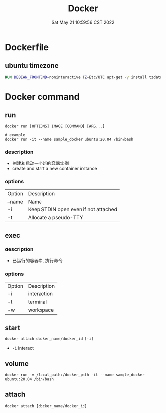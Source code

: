 #+TITLE: Docker
#+date: Sat May 21 10:59:56 CST 2022
#+categories[]: tool
#+tags[]: docker
#+summary: Docker


* Dockerfile

** ubuntu timezone
#+begin_src Dockerfile
RUN DEBIAN_FRONTEND=noninteractive TZ=Etc/UTC apt-get -y install tzdata
#+end_src



* Docker command
** run
#+begin_src shell
docker run [OPTIONS] IMAGE [COMMAND] [ARG...]

# example
docker run -it --name sample_docker ubuntu:20.04 /bin/bash
#+end_src

*** description
+ 创建和启动一个新的容器实例
+ create and start a new container instance
*** options
| Option | Description                          |
| --name | Name                                 |
| -i     | Keep STDIN open even if not attached |
| -t     | Allocate a pseudo-TTY                |

** exec
*** description
+ 已运行的容器中, 执行命令
*** options
| Option | Description |
| -i     | interaction |
| -t     | terminal    |
| -w     | workspace   |

** start
#+begin_src shell
docker attach docker_name/docker_id [-i]
#+end_src

- ~-i~ interact

** volume
#+begin_src shell
docker run -v /local_path:/docker_path -it --name sample_docker ubuntu:20.04 /bin/bash
#+end_src


** attach
#+begin_src shell
docker attach [docker_name/docker_id]
#+end_src
